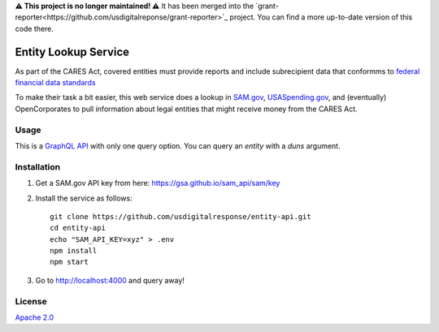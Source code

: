 **⚠️ This project is no longer maintained! ⚠️** It has been merged into the `grant-reporter<https://github.com/usdigitalreponse/grant-reporter>`_ project. You can find a more up-to-date version of this code there.


Entity Lookup Service
=====================

As part of the CARES Act, covered entities must provide reports and include subrecipient data that conformms to `federal financial data standards <https://portal.max.gov/portal/assets/public/offm/DataStandardsFinal.htm>`_

To make their task a bit easier, this web service does a lookup in `<SAM.gov>`_, `<USASpending.gov>`_, and (eventually) OpenCorporates to pull information about legal entities that might receive money from the CARES Act.

Usage
-----
This is a `GraphQL API <https://graphql.org>`_ with only one query option. You can query an `entity` with a `duns` argument.

.. image:: https://user-images.githubusercontent.com/4153048/81618955-1b4f5d00-93ae-11ea-8db8-ef950b83bf36.png

Installation
------------

1. Get a SAM.gov API key from here: https://gsa.github.io/sam_api/sam/key
2. Install the service as follows::

    git clone https://github.com/usdigitalresponse/entity-api.git
    cd entity-api
    echo "SAM_API_KEY=xyz" > .env
    npm install
    npm start

3. Go to `<http://localhost:4000>`_ and query away!

License
-------
`Apache 2.0 <./LICENSE>`_
